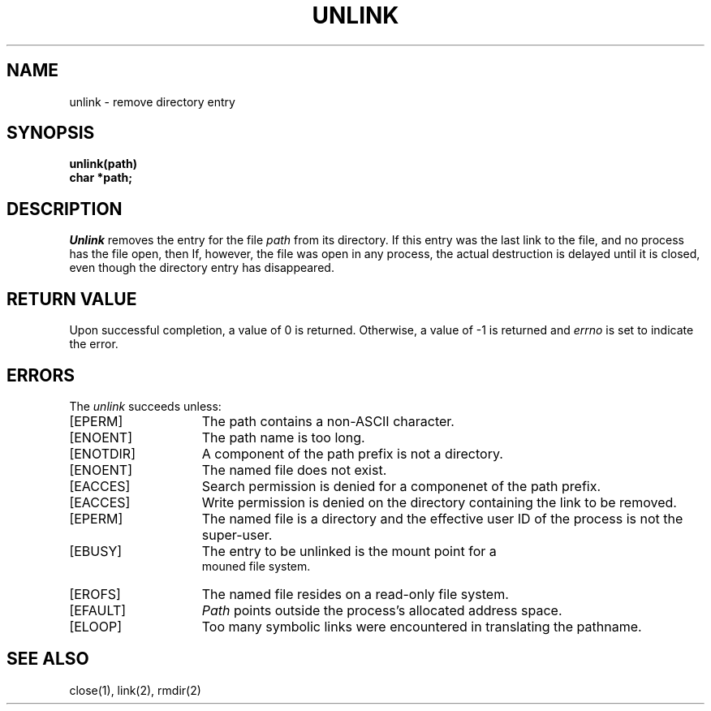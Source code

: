 .TH UNLINK 2 2/13/83
.SH NAME
unlink \- remove directory entry
.SH SYNOPSIS
.nf
.ft B
unlink(path)
char *path;
.fi
.ft R
.SH DESCRIPTION
.I Unlink
removes the entry for the file
.I path
from its directory.
If this entry was the last link to the file,
and no process has the file open, then
If, however, the file was open in any process, the actual
destruction is delayed until it is closed, even though
the directory entry has disappeared.
.SH "RETURN VALUE
Upon successful completion, a value of 0 is returned.
Otherwise, a value of \-1 is returned and
.I errno
is set to indicate the error.
.SH "ERRORS
The \fIunlink\fP succeeds unless:
.TP 15
[EPERM]
The path contains a non-ASCII character.
.TP 15
[ENOENT]
The path name is too long.
.TP 15
[ENOTDIR]
A component of the path prefix is not a directory.
.TP 15
[ENOENT]
The named file does not exist.
.TP 15
[EACCES]
Search permission is denied for a componenet of the path prefix.
.TP 15
[EACCES]
Write permission is denied on the directory containing the link
to be removed.
.TP 15
[EPERM]
The named file is a directory and the effective user ID
of the process is not the super-user.
.TP 15
[EBUSY]
The entry to be unlinked is the mount point for a
 mouned file system.
.TP 15
[EROFS]
The named file resides on a read-only file system.
.TP 15
[EFAULT]
.I Path
points outside the process's allocated address space.
.TP 15
[ELOOP]
Too many symbolic links were encountered in translating the pathname.
.SH "SEE ALSO"
close(1), link(2), rmdir(2)
